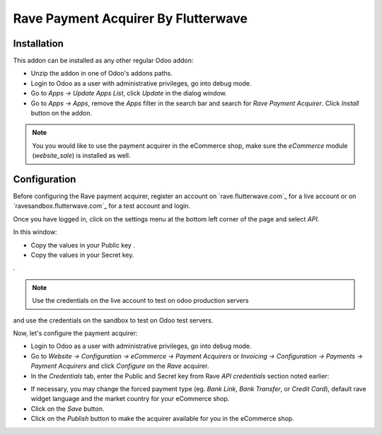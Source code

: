 ============================
Rave Payment Acquirer By Flutterwave
============================

Installation
------------

This addon can be installed as any other regular Odoo addon:

- Unzip the addon in one of Odoo's addons paths.
- Login to Odoo as a user with administrative privileges, go into debug mode.
- Go to *Apps -> Update Apps List*, click *Update* in the dialog window.
- Go to *Apps -> Apps*, remove the *Apps* filter in the search bar and search
  for *Rave Payment Acquirer*. Click *Install* button on the addon.

.. image:: odoo-rave.png
    :alt: Payment Acquirers view in Odoo.
    :class: img-responsive img-thumbnail

.. note:: You you would like to use the payment acquirer in the eCommerce shop,
    make sure the *eCommerce* module (*website_sale*) is installed as well.

Configuration
-------------

Before configuring the Rave payment acquirer, register an account on
`rave.flutterwave.com`_ for a live account or on `ravesandbox.flutterwave.com`_ for a test account and login.

Once you have logged in, click on the settings menu at the bottom left
corner of the page and select *API*.

.. image:: api_settings.png
    :alt: API Settings page.
    :class: img-responsive img-thumbnail

In this window:

- Copy the values in your Public key .
- Copy the values in your Secret key.
.

.. note:: Use the credentials on the live account to test on odoo production servers 
and use the credentials on the sandbox to test on Odoo test servers.


Now, let's configure the payment acquirer:

- Login to Odoo as a user with administrative privileges, go into debug mode.
- Go to *Website -> Configuration -> eCommerce -> Payment Acquirers* or
  *Invoicing -> Configuration -> Payments -> Payment Acquirers* and click
  *Configure* on the *Rave* acquirer.

- In the *Credentials* tab, enter the Public and Secret key from Rave 
  *API credentials* section noted earlier:

.. image:: rave-activate.png
   :alt: Rave payment acquirers credentials configuration.
   :class: img-responsive img-thumbnail

- If necessary, you may change the forced payment type (eg. *Bank Link*, *Bank
  Transfer*, or *Credit Card*), default rave widget language
  and the market country for your eCommerce shop.

- Click on the *Save* button.
- Click on the *Publish* button to make the acquirer available for you in the
  eCommerce shop.

.. _Rave by Flutterwave: https://rave.flutterwave.com/
